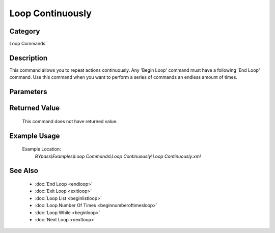 Loop Continuously
=================

Category
--------
Loop Commands

Description
-----------

This command allows you to repeat actions continuously.  Any 'Begin Loop' command must have a following 'End Loop' command. Use this command when you want to perform a series of commands an endless amount of times.

Parameters
----------



Returned Value
--------------
	This command does not have returned value.

Example Usage
-------------

	Example Location:  
		`BYpass\\Examples\\Loop Commands\\Loop Continuously\\Loop Continuously.xml`

See Also
--------
	- :doc:`End Loop <endloop>`
	- :doc:`Exit Loop <exitloop>`
	- :doc:`Loop List <beginlistloop>`
	- :doc:`Loop Number Of Times <beginnumberoftimesloop>`
	- :doc:`Loop While <beginloop>`
	- :doc:`Next Loop <nextloop>`

	
